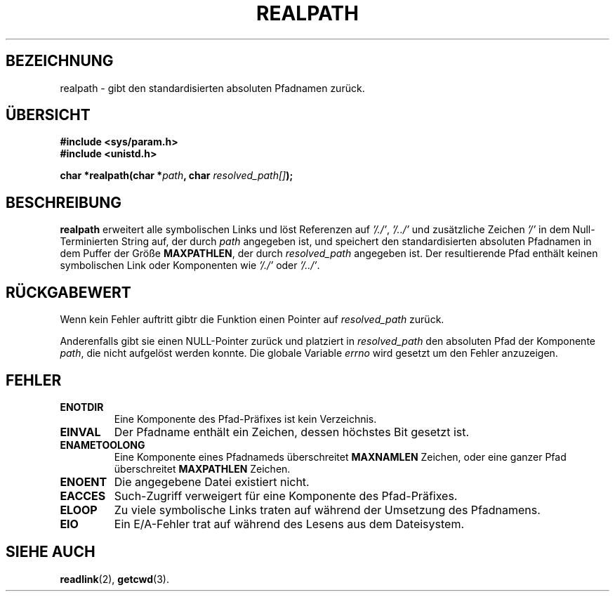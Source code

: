 .\" Copyright (C), 1994, Graeme W. Wilford. (Wilf.)
.\"
.\" Permission is granted to make and distribute verbatim copies of this
.\" manual provided the copyright notice and this permission notice are
.\" preserved on all copies.
.\"
.\" Permission is granted to copy and distribute modified versions of this
.\" manual under the conditions for verbatim copying, provided that the
.\" entire resulting derived work is distributed under the terms of a
.\" permission notice identical to this one
.\" 
.\" Since the Linux kernel and libraries are constantly changing, this
.\" manual page may be incorrect or out-of-date.  The author(s) assume no
.\" responsibility for errors or omissions, or for damages resulting from
.\" the use of the information contained herein.  The author(s) may not
.\" have taken the same level of care in the production of this manual,
.\" which is licensed free of charge, as they might when working
.\" professionally.
.\" 
.\" Formatted or processed versions of this manual, if unaccompanied by
.\" the source, must acknowledge the copyright and authors of this work.
.\"
.\" Thu Jul 29 00:51:03 BST 1994 Wilf. (G.Wilford@ee.surrey.ac.uk) 
.\" Translated to German Sat Jun 29 16:30:00 1996 by Patrick Rother <krd@gulu.net>
.\"
.TH REALPATH 3  "29. Juni 1996" "GNU" "Bibliotheksfunktionen"
.SH BEZEICHNUNG
realpath \- gibt den standardisierten absoluten Pfadnamen zurück.
.SH ÜBERSICHT
.nf
.B #include <sys/param.h>
.B #include <unistd.h>
.sp
.BI "char *realpath(char *" path ", char " resolved_path[] ); 
.SH BESCHREIBUNG
.B realpath
erweitert alle symbolischen Links und löst Referenzen auf
.IR '/./' ", " '/../' 
und zusätzliche Zeichen
.I '/' 
in dem Null-Terminierten String auf, der durch
.I path
angegeben ist, und speichert den standardisierten absoluten Pfadnamen in dem
Puffer der Größe
.BR MAXPATHLEN ,
der durch 
.IR resolved_path
angegeben ist.
Der resultierende Pfad enthält keinen symbolischen Link oder Komponenten
wie
.I '/./'
oder
.IR '/../' .
.SH "RÜCKGABEWERT"
Wenn kein Fehler auftritt gibtr die Funktion einen Pointer auf
.IR resolved_path 
zurück.

Anderenfalls gibt sie einen NULL-Pointer zurück und platziert in
.I resolved_path  
den absoluten Pfad der Komponente
.IR path ,
die nicht aufgelöst werden konnte.  Die globale Variable
.I errno 
wird gesetzt um den Fehler anzuzeigen.
.SH FEHLER
.TP
.B ENOTDIR
Eine Komponente des Pfad-Präfixes ist kein Verzeichnis.
.TP
.B EINVAL
Der Pfadname enthält ein Zeichen, dessen höchstes Bit gesetzt ist.
.TP
.B ENAMETOOLONG
Eine Komponente eines Pfadnameds überschreitet
.B MAXNAMLEN
Zeichen, oder eine ganzer Pfad überschreitet
.B MAXPATHLEN
Zeichen.
.TP
.B ENOENT
Die angegebene Datei existiert nicht.
.TP
.B EACCES
Such-Zugriff verweigert für eine Komponente des Pfad-Präfixes.
.TP
.B ELOOP
Zu viele symbolische Links traten auf während der Umsetzung des Pfadnamens.
.TP
.B EIO
Ein E/A-Fehler trat auf während des Lesens aus dem Dateisystem.
.SH "SIEHE AUCH"
.BR readlink (2),
.BR getcwd (3).
